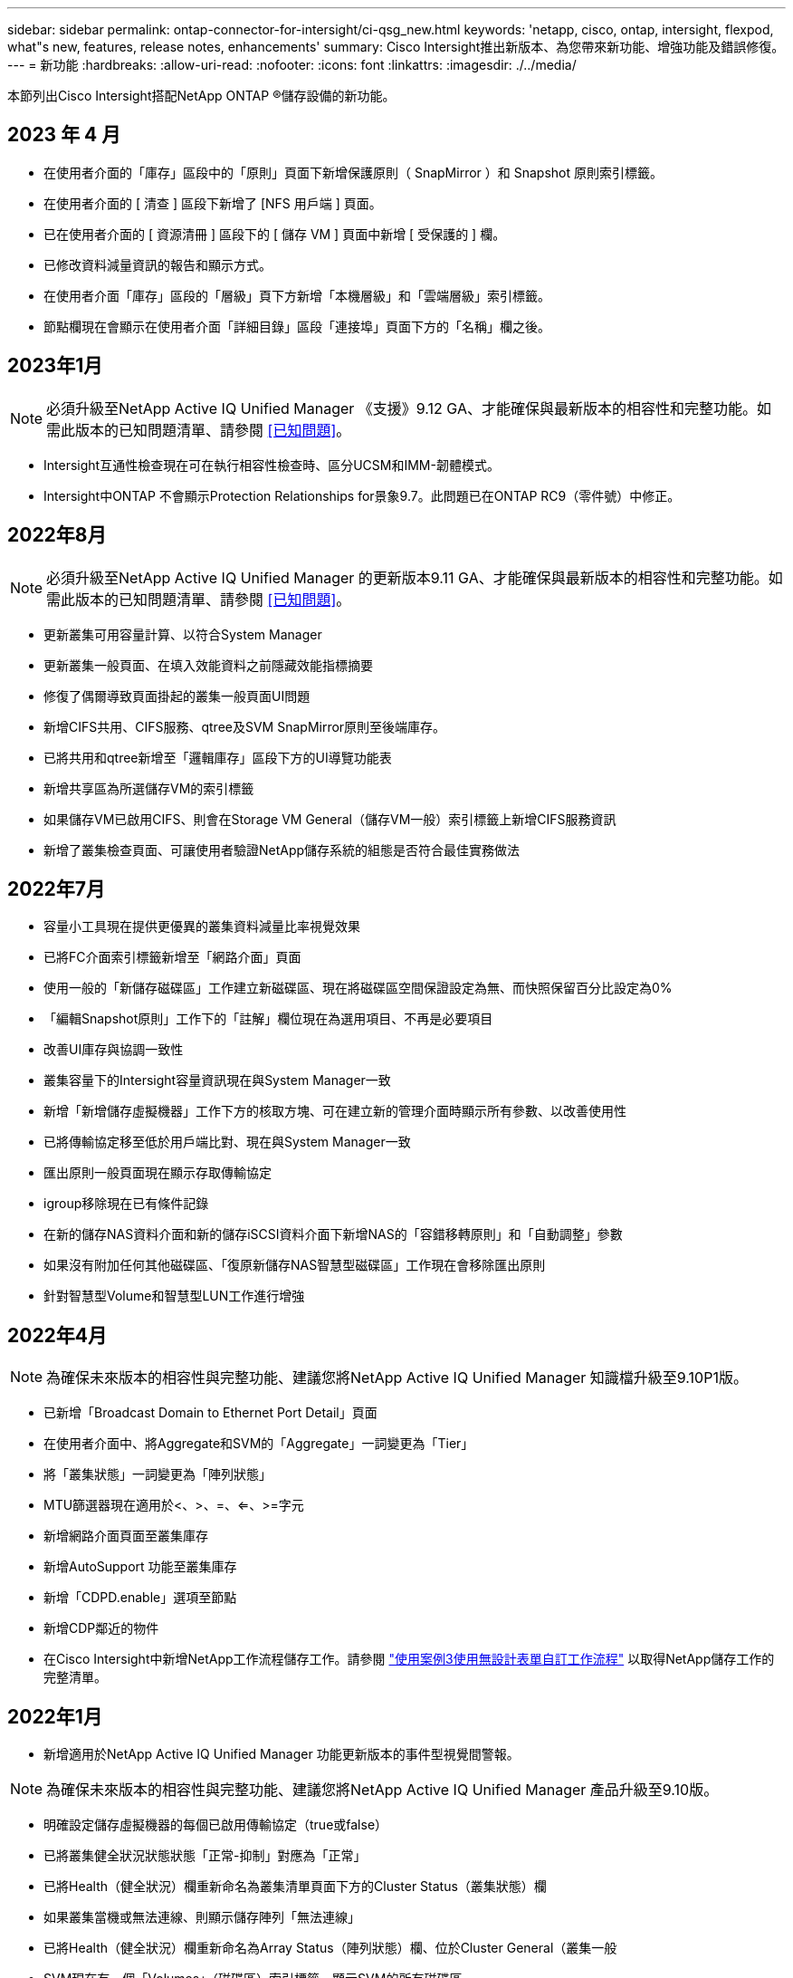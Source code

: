 ---
sidebar: sidebar 
permalink: ontap-connector-for-intersight/ci-qsg_new.html 
keywords: 'netapp, cisco, ontap, intersight, flexpod, what"s new, features, release notes, enhancements' 
summary: Cisco Intersight推出新版本、為您帶來新功能、增強功能及錯誤修復。 
---
= 新功能
:hardbreaks:
:allow-uri-read: 
:nofooter: 
:icons: font
:linkattrs: 
:imagesdir: ./../media/


本節列出Cisco Intersight搭配NetApp ONTAP ®儲存設備的新功能。



== 2023 年 4 月

* 在使用者介面的「庫存」區段中的「原則」頁面下新增保護原則（ SnapMirror ）和 Snapshot 原則索引標籤。
* 在使用者介面的 [ 清查 ] 區段下新增了 [NFS 用戶端 ] 頁面。
* 已在使用者介面的 [ 資源清冊 ] 區段下的 [ 儲存 VM ] 頁面中新增 [ 受保護的 ] 欄。
* 已修改資料減量資訊的報告和顯示方式。
* 在使用者介面「庫存」區段的「層級」頁下方新增「本機層級」和「雲端層級」索引標籤。
* 節點欄現在會顯示在使用者介面「詳細目錄」區段「連接埠」頁面下方的「名稱」欄之後。




== 2023年1月


NOTE: 必須升級至NetApp Active IQ Unified Manager 《支援》9.12 GA、才能確保與最新版本的相容性和完整功能。如需此版本的已知問題清單、請參閱 <<已知問題>>。

* Intersight互通性檢查現在可在執行相容性檢查時、區分UCSM和IMM-韌體模式。
* Intersight中ONTAP 不會顯示Protection Relationships for景象9.7。此問題已在ONTAP RC9（零件號）中修正。




== 2022年8月


NOTE: 必須升級至NetApp Active IQ Unified Manager 的更新版本9.11 GA、才能確保與最新版本的相容性和完整功能。如需此版本的已知問題清單、請參閱 <<已知問題>>。

* 更新叢集可用容量計算、以符合System Manager
* 更新叢集一般頁面、在填入效能資料之前隱藏效能指標摘要
* 修復了偶爾導致頁面掛起的叢集一般頁面UI問題
* 新增CIFS共用、CIFS服務、qtree及SVM SnapMirror原則至後端庫存。
* 已將共用和qtree新增至「邏輯庫存」區段下方的UI導覽功能表
* 新增共享區為所選儲存VM的索引標籤
* 如果儲存VM已啟用CIFS、則會在Storage VM General（儲存VM一般）索引標籤上新增CIFS服務資訊
* 新增了叢集檢查頁面、可讓使用者驗證NetApp儲存系統的組態是否符合最佳實務做法




== 2022年7月

* 容量小工具現在提供更優異的叢集資料減量比率視覺效果
* 已將FC介面索引標籤新增至「網路介面」頁面
* 使用一般的「新儲存磁碟區」工作建立新磁碟區、現在將磁碟區空間保證設定為無、而快照保留百分比設定為0%
* 「編輯Snapshot原則」工作下的「註解」欄位現在為選用項目、不再是必要項目
* 改善UI庫存與協調一致性
* 叢集容量下的Intersight容量資訊現在與System Manager一致
* 新增「新增儲存虛擬機器」工作下方的核取方塊、可在建立新的管理介面時顯示所有參數、以改善使用性
* 已將傳輸協定移至低於用戶端比對、現在與System Manager一致
* 匯出原則一般頁面現在顯示存取傳輸協定
* igroup移除現在已有條件記錄
* 在新的儲存NAS資料介面和新的儲存iSCSI資料介面下新增NAS的「容錯移轉原則」和「自動調整」參數
* 如果沒有附加任何其他磁碟區、「復原新儲存NAS智慧型磁碟區」工作現在會移除匯出原則
* 針對智慧型Volume和智慧型LUN工作進行增強




== 2022年4月


NOTE: 為確保未來版本的相容性與完整功能、建議您將NetApp Active IQ Unified Manager 知識檔升級至9.10P1版。

* 已新增「Broadcast Domain to Ethernet Port Detail」頁面
* 在使用者介面中、將Aggregate和SVM的「Aggregate」一詞變更為「Tier」
* 將「叢集狀態」一詞變更為「陣列狀態」
* MTU篩選器現在適用於<、>、=、<=、>=字元
* 新增網路介面頁面至叢集庫存
* 新增AutoSupport 功能至叢集庫存
* 新增「CDPD.enable」選項至節點
* 新增CDP鄰近的物件
* 在Cisco Intersight中新增NetApp工作流程儲存工作。請參閱 link:ci-qsg_use_cases.html["使用案例3使用無設計表單自訂工作流程"] 以取得NetApp儲存工作的完整清單。




== 2022年1月

* 新增適用於NetApp Active IQ Unified Manager 功能更新版本的事件型視覺間警報。



NOTE: 為確保未來版本的相容性與完整功能、建議您將NetApp Active IQ Unified Manager 產品升級至9.10版。

* 明確設定儲存虛擬機器的每個已啟用傳輸協定（true或false）
* 已將叢集健全狀況狀態狀態「正常-抑制」對應為「正常」
* 已將Health（健全狀況）欄重新命名為叢集清單頁面下方的Cluster Status（叢集狀態）欄
* 如果叢集當機或無法連線、則顯示儲存陣列「無法連線」
* 已將Health（健全狀況）欄重新命名為Array Status（陣列狀態）欄、位於Cluster General（叢集一般
* SVM現在有一個「Volumes」（磁碟區）索引標籤、顯示SVM的所有磁碟區
* Volume具有快照容量區段
* 授權現已正確顯示




== 2021年10月

* 更新了Cisco Intersight中可用的NetApp儲存工作清單。請參閱 link:ci-qsg_use_cases.html["使用案例3使用無設計表單自訂工作流程"] 以取得NetApp儲存工作的完整清單。
* 已新增「叢集」清單頁下方的「健全狀況」欄。
* 所選叢集的「General（一般）」頁面下方現在提供更多詳細資料。
* NTP伺服器表格現在可透過導覽窗格存取。
* 新增「感應器」索引標籤、其中包含儲存虛擬機器的「一般」頁面。
* VLAN和連結集合體群組摘要現在可在「連接埠一般」頁面下找到。
* 「Volume Total Capacity」（磁碟區總容量）表格下新增的「Total Data Capacity」（總資料
* 在「平均Volume統計資料」、「平均LUN統計資料」、「平均Aggregate統計資料」、「平均儲存VM統計資料」及「平均節點統計資料」表格中新增的延遲、IOPS及處理量欄
+

NOTE: 以上效能指標僅適用於透過NetApp Active IQ Unified Manager 供應器9.9或更新版本監控的儲存陣列。





== 已知問題

* 如果您使用的是AIQUM 9.11或更早版本、則「儲存清單」頁面上顯示的值與「儲存設備」一般頁面上的容量長條圖之間會發生差異。若要解決此問題、請升級至AIQUM 9.12或更新版本、以確保顯示的容量值準確無誤。
* 如果您使用AIQUM 9.11或更早版本、「整合式系統」頁面下方的「互通性」索引標籤所執行的任何檢查、都無法準確區分IMM和UCSM Cisco元件。若要解決此問題、請升級至AIQUM 9.12、以確保所有元件均已正確識別。
* 為了確保Intersight儲存設備庫存資料在資料收集過程中不會受到影響、任何不受支援ONTAP 的視覺叢集（亦即ONTAP 、版本低於下列版本的版本）都必須從Active IQ Unified Manager 該功能表（AIQUM）中移除。
* 所有宣稱的目標都需要最低版本的AIQUM（9.11）才能FlexPod 順利完成、以利執行整合式系統互通性查詢。
* 如果使用 FQDN 將 ONTAP 叢集新增至 AIQUM 、則「儲存設備詳細目錄檢查」頁面將不會填入。使用者必須使用 IP 位址將 ONTAP 叢集新增至 AIQUM 。

